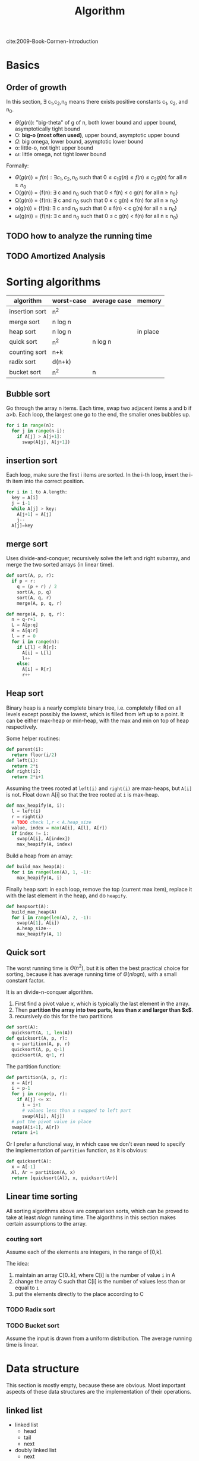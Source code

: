 #+TITLE: Algorithm

cite:2009-Book-Cormen-Introduction

* Basics

** Order of growth
In this section, \exists c_1,c_2,n_0 means there exists positive
constants c_1, c_2, and n_0.

- $\Theta (g(n))$: "big-theta" of g of n, both lower bound and upper
  bound, asymptotically tight bound
- O: *big-o (most often used)*, upper bound, asymptotic upper bound
- $\Omega$: big omega, lower bound, asymptotic lower bound
- o: little-o, not tight upper bound
- $\omega$: little omega, not tight lower bound

Formally:
- $\Theta(g(n)) = {f(n) : \exists c_1, c_2, n_0 \text{ such that } 0 \le c_1
  g(n) \le f(n) \le c_2 g(n) \text{ for all } n \ge n_0}$
- O(g(n)) = {f(n): \exists c and n_0 such that 0 \le f(n) \le c g(n)
  for all n \ge n_0}
- \Omega(g(n)) = {f(n): \exists c and n_0 such that 0 \le c g(n) \le
  f(n) for all n \ge n_0}
- o(g(n)) = {f(n): \exists c and n_0 such that 0 \le f(n) < c g(n) for
  all n \ge n_0}
- \omega(g(n)) = {f(n): \exists c and n_0 such that 0 \le c g(n) <
  f(n) for all n \ge n_0}





** TODO how to analyze the running time
** TODO Amortized Analysis

* Sorting algorithms

| algorithm      | worst-case | average case | memory   |
|----------------+------------+--------------+----------|
| insertion sort | n^2        |              |          |
| merge sort     | n log n    |              |          |
| heap sort      | n log n    |              | in place |
| quick sort     | n^2        | n log n      |          |
| counting sort  | n+k        |              |          |
| radix sort     | d(n+k)     |              |          |
| bucket sort    | n^2        | n            |          |

** Bubble sort
Go through the array n items. Each time, swap two adjacent items a and
b if a>b. Each loop, the largest one go to the end, the smaller ones
bubbles up.

#+BEGIN_SRC python
for i in range(n):
  for j in range(n-i):
    if A[j] > A[j+1]:
      swap(A[j], A[j+1])
#+END_SRC

** insertion sort
Each loop, make sure the first i items are sorted. In the i-th loop,
insert the i-th item into the correct position.

#+BEGIN_SRC python
for i in 1 to A.length:
  key = A[i]
  j = i-1
  while A[j] > key:
    A[j+1] = A[j]
    j--
  A[j]=key
#+END_SRC


** merge sort
Uses divide-and-conquer, recursively solve the left and right
subarray, and merge the two sorted arrays (in linear time).

#+BEGIN_SRC python
def sort(A, p, r):
  if p < r:
    q = (p + r) / 2
    sort(A, p, q)
    sort(A, q, r)
    merge(A, p, q, r)

def merge(A, p, q, r):
  n = q-r+1
  L = A[p:q]
  R = A[q:r]
  l = r = 0
  for i in range(n):
    if L[l] < R[r]:
      A[i] = L[l]
      l++
    else:
      A[i] = R[r]
      r++
#+END_SRC


** Heap sort
Binary heap is a nearly complete binary tree, i.e. completely filled
on all levels except possibly the lowest, which is filled from left up
to a point. It can be either max-heap or min-heap, with the max and
min on top of heap respectively.

Some helper routines:

#+BEGIN_SRC python
def parent(i):
  return floor(i/2)
def left(i):
  return 2*i
def right(i):
  return 2*i+1
#+END_SRC

Assuming the trees rooted at =left(i)= and =right(i)= are max-heaps,
but =A[i]= is not. Float down A[i] so that the tree rooted at =i= is
max-heap.

#+BEGIN_SRC python
def max_heapify(A, i):
  l = left(i)
  r = right(i)
  # TODO check l,r < A.heap_size
  value, index = max(A[i], A[l], A[r])
  if index != i:
    swap(A[i], A[index])
    max_heapify(A, index)
#+END_SRC

Build a heap from an array:

#+BEGIN_SRC python
def build_max_heap(A):
  for i in range(len(A), 1, -1):
    max_heapify(A, i)
#+END_SRC

Finally heap sort: in each loop, remove the top (current max item),
replace it with the last element in the heap, and do =heapify=.

#+BEGIN_SRC python
def heapsort(A):
  build_max_heap(A)
  for i in range(len(A), 2, -1):
    swap(A[1], A[i])
    A.heap_size--
    max_heapify(A, 1)
#+END_SRC

** Quick sort
The worst running time is $\Theta(n^2)$, but it is often the best
practical choice for sorting, because it has average running time of
$\Theta(n log n)$, with a small constant factor.

It is an divide-n-conquer algorithm. 
1. First find a pivot value $x$, which is typically the last element
   in the array.
2. Then *partition the array into two parts, less than $x$ and larger
   than $x$*.
3. recursively do this for the two partitions

#+BEGIN_SRC python
def sort(A):
  quicksort(A, 1, len(A))
def quicksort(A, p, r):
  q = partition(A, p, r)
  quicksort(A, p, q-1)
  quicksort(A, q+1, r)
#+END_SRC

The partition function:

#+BEGIN_SRC python
def partition(A, p, r):
  x = A[r]
  i = p-1
  for j in range(p, r):
    if A[j] <= x:
      i = i+1
      # values less than x swapped to left part
      swap(A[i], A[j])
  # put the pivot value in place
  swap(A[i+1], A[r])
  return i+1
#+END_SRC

Or I prefer a functional way, in which case we don't even need to
specify the implementation of =partition= function, as it is obvious:

#+BEGIN_SRC python
def quicksort(A):
  x = A[-1]
  Al, Ar = partition(A, x)
  return [quicksort(Al), x, quicksort(Ar)]
#+END_SRC

** Linear time sorting
All sorting algorithms above are comparison sorts, which can be proved
to take at least $n log n$ running time. The algorithms in this
section makes certain assumptions to the array.

*** couting sort
Assume each of the elements are integers, in the range of [0,k].

The idea:
1. maintain an array C[0..k], where C[i] is the number of value =i= in A
2. change the array C such that C[i] is the number of values less than
   or equal to =i=
3. put the elements directly to the place according to C

*** TODO Radix sort
*** TODO Bucket sort
Assume the input is drawn from a uniform distribution. The average
running time is linear.

* Data structure
This section is mostly empty, because these are obvious. Most
important aspects of these data structures are the implementation of
their operations.

** linked list
- linked list
  - head
  - tail
  - next
- doubly linked list
  - next
  - prev
** stack & queue
- push
- pop
- enqueue
- dequeue

*** [#A] priority queue
It is implemented using a heap. Each item has a value. The =dequeue=
operation makes sure the popped item is the max one or min one, for
max-priority queue and min-priority queue, respectively.

** hash table

* Trees
** [#A] Search
Using binary tree as example.  & 

BFS:

#+BEGIN_SRC python
q = queue()
def traverse(root):
  q.insert(root)
  while (x = q.pop()):
    q.insert(x.children)
    visit(x)
#+END_SRC

DFS:

#+BEGIN_SRC python
traverse(root)

def traverse(node):
  traverse(node.left)
  traverse(node.right)
#+END_SRC



** [#A] Traversal
Only defined for DFS.

Pre-order:

#+BEGIN_SRC python
def traverse(node):
  visit(node)
  traverse(node.left)
  traverse(node.right)
#+END_SRC

In-order (only defined for binary tree):

#+BEGIN_SRC python
def traverse(node):
  traverse(node.left)
  visit(node)
  traverse(node.right)
#+END_SRC

Post-order:

#+BEGIN_SRC python
def traverse(node):
  traverse(node.left)
  traverse(node.right)
  visit(node)
#+END_SRC

** Special Trees
*** Binary search tree
The value of a node is larger than all values in its left subtree, but
smaller than all values in the right subtree. As the name suggested,
it is mostly used for searching a value.

*** red-black tree
A problem of search tree is that, the height may be very large, and
the running time is tight with the height.

The red-black tree is a binary search tree. It is designed to be a
balanced binary search tree, and guarantees that a simple path from
root to any leaf is no more than twice as long as any other, so that
the tree is approximately balanced.

Specifically, the property of a red-black tree:
1. every node is either red or black
2. the root is black
3. every leaf is black
4. *if a node is red, both its children are black*
5. for each node, all simple paths from the node to leaves contains
   the *same number of black nodes*

Operations:
1. rotation
2. insertion
3. deletion

*** interval tree
This is an example of augmenting data structures. It is an augmented
red-black tree. Each node of a tree contains two additional
attributes: the low and high of the sub-tree. Thus it is easier for
search, as we can use the interval to decide whether the subtree
contains the value at all.

*** B-tree
B-tree is a balanced search tree, designed to work well on storage
devices. B-tree is not a binary tree.

Specifically, a B-tree is defined as:
1. each node contains n keys, where $t \le n \le 2t-1$, and contains
   $n+1$ children.
2. similar to binary search tree, the children of a node is divided by
   the keys, i.e. $ch_1 \le key_1 \le ch_2 \le key_2 ...$.
3. All leaves have the same depth

The operations:
- search: obvious
- insertion: this is tricky. Since each tree node has a capacity of
  $[t,2t-1]$, when a node is full, it must be split, and a new key
  needs to be generated.
- deletion: this is also tricky, as when the node is filled with less
  than $t$, it must be merged.

*** prefix-tree

The prefix tree, also called /Trie/, /digital tree/, /radix tree/, is
one kind of search tree, in which all descendants of a node share a
common prefix.

** Heap
*** TODO Fibonacci Heap

* Graph
The representation of a graph can be either a adjacent list or adjacent matrix.

A graph is (V,E), each edge has a weight.

Some general notations:
- A *cut* of an undirected graph G is a partition of V, into $(S, V-S)$.
- An edge E *crosses the cut* if its two ends belong to the different
  sides of the cut.
- A cut *respects* a set of edges A if no edge in A crosses the cut
- The minimum weight edge crossing the cut is called *light edge*
- More generally, we say an edge the *light edge* for some properties,
  if it is the minimum weight one among all edges satisfying the
  property.

** DFS & BFS
Same as trees, except checking for repeat (by coloring).

** topological sort
Run DFS (or BFS) and print out the nodes.

** Minimum Spanning Tree

Given a graph (V,E), and each edge has a weight. Find the subset of
edges $E' \subset E$ such that (V,E') is a tree. This tree is called
/spanning tree/. The spanning tree with minimum sum of edge weights is
called the minimum spanning tree.

General idea: We grow a set of edges A, from $\emptyset$, and maintain
the invariant that is a subset of some minimum spanning tree. If we
can add an edge to A, and don't violate this invariant, we call it
*safe edge* to A.

#+BEGIN_EXAMPLE
A = {}
while A is not a spanning tree:
  find (u,v) that is safe for A
  A = A union {(u,v)}
#+END_EXAMPLE

Theorem 23.1:

#+BEGIN_QUOTE
$A$ is a subset of $E$, and $A$ is in some minimum spanning tree of
G. Cut $c$ respects A. Then the light edge of $c$ is safe to $A$.
#+END_QUOTE

Corollary 23.2

#+BEGIN_QUOTE
A is a subset of E and A is included in some minimum spanning tree of
G. We have a forest F=(V,A). In the forest, there will be many
connected components $C_i$.

Then the light edge connecting $C_i$ to $C_j$ is safe to A.
#+END_QUOTE

*** Kruskal's algorithm
This algorithm *grow the edges, or forest*. It sorts all edges.
Starting from empty, greedily find the smallest edge as long as it
does not form a cycle.

#+BEGIN_EXAMPLE python
edges = sorted(edges, key=weight)
A = {}
for (u,v) in edges:
  if u,v are not in the same component of A:
    add (u,v) to A
#+END_EXAMPLE

*** Prim's algorithm
This algorithm will *grow the tree*, i.e. at any given time, the
result is a tree. Start from an arbitrary node, add it to A. Each
step, add to A the light edge from a node A to the rest of G.

#+BEGIN_EXAMPLE python
for u in G.V:
  u.key = infinite
  u.parent = None
r = random_node()
Q = G.V
while Q:
  u = extract_min(Q, key=key)
  for v in G.Adj[u]:
    if v in Q and w(u,v) < v.key:
      v.key = w(u,v)
      v.parent = u
#+END_EXAMPLE

** Shortest path

Given a weighted, directed graph, the shortest path from u to v is the
path that has minimum weight. We talk mainly about single-source,
single-destination shortest path.

We add to attributes to vertices of the graph:
- =v.d=: the upper bound of shortest path from s to v. Initialize to infinite.
- =v.pred=: the predecessor for that upper bound. Initialize to nil.

First a helper function, relax of an edge (u,v), by checking whether
setting v.pred to u improve v.d:

#+BEGIN_SRC python
def relax(u,v):
  if v.d > u.d + w(u,v):
    v.d = u.d + w(u,v)
    v.pred = u
#+END_SRC


*** Bellman-Ford algorithm
This is kind of a brute force algorithm. It relax all edges $|V|-1$
times. Each time, at least one node is set to its optimal, and the
source vertex s.d=0, thus $|V|-1$ iterations will make sure all
vertices are set to optimal.

#+BEGIN_SRC python
def bellman_ford():
  for i in range(|V|-1):
    for (u,v) in |E|:
      relax(u,v)
#+END_SRC

The running time is |V||E|

*** Dijkstra's algorithm
In addition to weighted, directly graph, it assumes all weights are
non-negative. The key idea has two fold:
1. It maintains a set S of vertices whose "d" has been determined.
2. Every iteration, it tries to determine one more vertex. It greedily
   choose the one with minimum "d".

#+BEGIN_SRC python
def dijkstra():
  sovled = {}
  s.d = 0
  q = min_priority_queue(V, "d")
  while q:
    u = q.pop_min()
    solved.insert(u)
    for v in u.adj:
      relax(u,v)
#+END_SRC


The running time is $|V|^2 + |E|$. If the priority queue is
implemented using Fibonacci heap (TODO), the running time is $|V|
log |V| + |E|$.


** Network Flow Problems

The constraints of a flow network:

1. capacity constraint: 0 \le f(u,v) \le c(u,v)
2. flow conservation: \sum_{v\in V} f(v,u) = \sum_{v \in V}
   f(u,v). I.e. the ingoing and outgoing flow of a node shall equal.

We are interested in two equivalent problems:
- maximum flow
- minimum cut

Residual network:
- Residual network: given capacity c and flow f, the capacity of
  residual network $c_f$ is simply $c(u,v)-f(u,v)$.
- augmenting path: given a flow network G and a flow f, the augmenting
  path p is a simple path from s to t in the residual network $G_f$

The cut of a flow is (S,T) where S + T = V. The flow f(S,T) across the
cut is defined as:

$$f(S,T) = \sum_{u\in S} \sum_{v \in T} f(u,v) - \sum_{u\in S} \sum_{v \in T} f(v,u)$$

The capacity of the cut is:

$$c(S,T) = \sum_{u\in S} \sum_{v \in T} c(u,v)$$.

The minimum cut is the one whose capacity is minimum. The max-flow
min-cut theorem states that the minimum cut equals to the
max-flow. Specifically, the following conditions are equivalent:

1. f is maximum flow in G
2. The residual network $G_f$ contains no augmenting paths
3. |f|=c(S,T) for some cut (S,T) of G.
   - This should be further written as |f| equal to the capacity of
     minimum cut of G.

*** Ford-Fulkerson method
It is a method instead of an algorithm because it has several
different implementations with different running time.

The general ford-fulkerson:

#+BEGIN_SRC python
f = 0
while True:
  res_net = residual_network(G, f):
  aug_p = augmenting_path(res_net)
  if not aug_p: break
  do_augment(aug_p)
return f
#+END_SRC

Apparently the key point is how to find the augmenting path. If chosen
poorly, it may not terminate.

*** Edmonds-Karp algorithm
This algorithm is to use BFS for finding the augmenting path. The
shortest path (with unit edge weight) from s to t is selected in this
way. It runs in O(VE^2), i.e. polynomial time.


* TODO String algorithms
** TODO Substring matching
** TODO Rabin-Karp algorithm
** TODO Knuth-Morris-Pratt algorithm

* TODO Dynamic Programming
The core idea is to store the solution to subproblems, thus avoid
repeated computation. It uses additional memory to save computation
time.

There are often two approaches for dynamic programming:
1. Do recursion as usual, but just keep a look up table for each
   subproblem, i.e. when solving a subproblem, check the table to see
   if it is already solved, if not, solve it and store its result.
2. This is the most commonly used and most efficient algorithm. The
   above is inefficient by a constant factor. We can order the
   subproblems based on its size, and the latter subproblems often
   directly uses the results from the smaller subproblems.


** The rod-cutting problem

Given a rod of length n, and a price table mapping from lengths to
prices. Determine the maximum revenue obtainable by cutting and
selling the rod.

#+BEGIN_SRC python
def cutrod(price_table, n):
  r[0] = 0
  for i in range(1, n):
    q=0
    for j in range(1, i):
      q = max(q, p[i]+r[i-j])
    r[i] = q
return r[n]
#+END_SRC

** TODO Largest common subsequence

* Other Named Algorithm

** Bloom Filter

It is used to judge whether an item is in a set or not.

If bloom() return false, it is false. But if bloom() return true,
it may not be true.

The basic idea is, hash(item), map it in a vector of m size.
The vector is 0 initially.
v[hash(item)] is set to 1.
To reduce fault rate, use k hash functions.

To verify, only if all k hash functions has 1 in the vector will it return true.
Otherwise return false.


* TODO NP-Completeness
** Approximation algorithms
*** the vertex-cover problem
*** the traveling-salesman problem
*** the set-covering problem
*** the subset-sum problem

* TODO Linear Programming (LP)
** Standard and slack forms
** Formulating
** Simplex algorithm
** Duality

* Tips
** TODO Devide-and-Conquer
** Recursive
** Dynamic Programming

* Old Writings
** Barrel shifter

A barrel shifter is a digital circuit that can shift a data word
by a specified number of bits in one clock cycle.

https://farm8.staticflickr.com/7578/16260221182_53a096f18c_o.png

In the above image, x is input and y is output.

For shift 1, all the erjiguan on the green line exist, while others
not.

*** shift register

https://farm9.staticflickr.com/8671/16074934899_03921f148b_o.png

F0、F1、F2、F3是四个边沿触发的D触发器，每个触发器的输出端Q接到右边一个
触发器的输入端D。因为从时钟信号CP的上升沿加到触发器上开始到输出端新状
态稳定地建立起来有一段延迟时间，所以当时钟信号同时加到四个触发器上时，
每个触发器接收的都是左边一个触发器中原来的数据(F0接收的输入数据D1)。寄
存器中的数据依次右移一位。

** Linear congruential generator

A linear congruential generator (LCG)
is an algorithm that yields a sequence of pseudo-randomized numbers.

pseudorandom number generator algorithms(PRNG).

$X_{n+1} = (aX_n+c) mod m$

X array is the pseudorandom.

 * $X_0$: seed
 * =m=: modulus
 * =a=: multiplier
 * =c=: increment

If c = 0,
the generator is often called a multiplicative congruential generator (MCG),
or Lehmer RNG.
If c ≠ 0, the method is called a mixed congruential generator.


** Dynamic Programming
 Solve problem by breaking down into simpler sub-problems.

*** One dimension
 Given n, find the number of different ways to write n as the sum of 1,3,4

**** Define sub-problems
 D_n is the number of ways to write n as sum of 1,3,4

**** Recurrence formula
 D_n = D_{n-1} + D_{n-3} + D_{n-4}

*** Two Dimensions
 Given two string x and y, find the length of longest common sub-sequence.

**** Define sub-problems

 D_{ij} is the length for x_{i..i} and y_{1..j}

**** Recurrence formula
 D_{ij} =
 - if x_i = y_i: D_{i-1,j-1} + 1
 - otherwise: max{D_{i-1,j}, D_{i,j-1}}

*** Interval DP
 Given a string x=x_{1..n},
 find the minimum number of characters that need to be inserted to make it a palindrome.

**** Define sub-problem
 D_{i,j} be the minimum number of characters.

**** Recurrence formula
 say y_{1..k} is the palindrome for x_{i..j},
 *we have either y_1 = x_i or y_k = x_j*

 D_{ij} =
 - if x_i \neq x_j: 1 + min{D_{i+1,j}, D_{i,j-1}}
 - if x_i = x_j: D_{i+1,j-1}

*** Tree DP
 Given a tree, color nodes black as many as possible without coloring two adjacent nodes.

**** Define
 - B(r) as the maximum nodes if the (root) node r is colored black.
 - W(r) as the maximum nodes if the (root) node r is colored white.

**** Recurrence
 - B(v) = 1 + \sum_{children} W(c)
 - W(v) = 1 + \sum_{children} max{B(c), W(c)}


** String Algorithm

*** Knuth–Morris–Pratt(KMP)
 #+BEGIN_QUOTE
 Match a pattern string P inside given long string T.
 #+END_QUOTE

 The idea is, when failure happens, we shift multiple position instead of just 1.
 We are able to do that because when the failure happens, we know what have been examined, so we have everything available to make the best choice.
 Specifically, we build a look-up table, *for the pattern string*.
 The table has an entry for each index of the string, describing the shift position.
 E.g., =ABCABDA=, the lookup table will be: =0000120=.
 Actually the table refers to what's the substring matched the prefix of the pattern string.

 The algorithm to build the table:

 #+BEGIN_SRC lisp-interaction
  (defun build-table (pattern)
    (cl-loop with pos = 2
             with match = 0
             with size = (length pattern)
             with ret = (make-vector size 0)
             initially do
             ;; here I assume size is at least 2
             (assert (> size 1))
             (aset ret 0 -1)
             (aset ret 1 0)
             while (< pos size) do
             (if (equal (elt pattern (- pos 1)) (elt pattern match))
                 (progn
                   (aset ret pos (+ 1 match))
                   (incf match)
                   (incf pos))
               (if (> match 0)
                   (setq match (elt ret match))
                 (aset ret pos 0)
                 (incf pos)))
             finally return ret))

  (ert-deftest build-table-test()
    (should (equal (build-table "AABAAAC") [-1 0 1 0 1 2 2]))
    (should (equal (build-table "ABCABCD") [-1 0 0 0 1 2 3])))

  (ert-run-test (ert-get-test 'build-table-test))
 #+END_SRC

**** 214. Shortest Palindrome
 #+BEGIN_QUOTE
 Given a string S, you are allowed to convert it to a palindrome by adding characters in front of it. Find and return the shortest palindrome you can find by performing this transformation.
 #+END_QUOTE

***** KMP

 It is easy to convert the problem to find the longest Palindrome at the beginning of s.
 To apply KMP, we write the string as =s + '#' + reverse(s)=.
 Then we build the KMP table for this string.
 What we need is to find the largest number inside KMP table.

***** brute force
 I have a brute-force that "just" pass the tests.

 #+BEGIN_SRC C++
class Solution {
public:
  string shortestPalindrome(string s) {
    if (s.size() == 0) return s;
    if (s.size() == 1) return s;
    for (int i=(s.size()-1)/2;i>0;i--) {
      if (check(s, i, false)) {
        // std::cout << "success on " << i << " false"  << "\n";
        string sub = s.substr(i*2+2);
        std::reverse(sub.begin(), sub.end());
        return sub + s;
      } else if (check(s, i, true)) {
        // std::cout << "success on " << i << " true"  << "\n";
        // THREE
        // 1 2 3 4 5 6
        // - - -|- - -
        // 6/2=3
        // 1 2 3 4 5
        // - - | - -
        // i*2+1 - end
        string sub = s.substr(i*2+1);
        std::reverse(sub.begin(), sub.end());
        return sub + s;
      }
    }
    string sub;
    if (check(s, 0, false)) {
      sub = s.substr(2);
    } else {
      sub = s.substr(1);
    }
    std::reverse(sub.begin(), sub.end());
    return sub + s;
  }
  /**
   * on: pivot on idx or not
   */
  bool check(string &s, int idx, bool on) {
    // std::cout << idx  << "\n";
    if (idx <0 || idx >= (int)s.size()) return false;
    int i=0,j=0;
    if (on) {
      i=idx-1;
      j=idx+1;
    } else {
      i = idx;
      j = idx+1;
    }
    int size = s.size();
    while (i >= 0) {
      if (j >= size) return false;
      if (s[i] != s[j]) return false;
      i--;
      j++;
    }
    return true;
  }
};
 #+END_SRC

*** Boyer Moore

 It is a string match algorithm.

 The rule lookup is in a hash table,
 which can be formed during proprocessing of pattern.

 In the following examples, the lower case denote the matched or unmatched part for illustration purpose only.
 They are upper case when considering matching.
**** Bad Character Rule
 Match from last. In the below example, the suffix =MAN= matches, but =N= does not match. Shift the pattern so that the first N (counted from last) go to the =N= place.

 #+begin_src text
- - - - X - - K - - -
A N P A n M A N A M -
- N n A A M A N - - -
- - - N n A A M A N -
 #+end_src

 from right end to left.
 when a mismatch happens at `n`,
 find to left a `n`, then shift it to the position.

**** Good Suffix Rule
 Similar to the bad rule, find the matched, in this case =NAM=.
 Then, if an failure happens, move the same part to the left of that match (in this case another =NAM= at the left) to that position.
 #+begin_src text
- - - - X - - K - - - - -
M A N P A n a m A N A P -
A n a m P n a m - - - - -
- - - - A n a m P N A M -
 #+end_src

 when a mismatch happens,
 =nam= is the longest good suffix.
 Find =nam= to the left,
 and shift it to the position.

**** Galil Rule

 As opposed to shifting, the Galil rule deals with speeding up the actual comparisons done at each alignment by skipping sections that are known to match.
 Suppose that at an alignment k1,
 P is compared with T down to character c of T.
 Then if P is shifted to k2 such that its left end is between c and k1,
 in the next comparison phase a prefix of P must match the substring T[(k2 - n)..k1].
 Thus if the comparisons get down to position k1 of T,
 an occurrence of P can be recorded without explicitly comparing past k1.
 In addition to increasing the efficiency of Boyer-Moore,
 the Galil rule is required for proving linear-time execution in the worst case.

*** Rabin-Karp Algorithm

 It is a string searching algorithm.

 The Naive Solution for string search:

 #+begin_src C
int func(char s[], int n, char pattern[], int m) {
  char *ps,*pp; //*
  ps=s;
  pp=pattern;
  for (i=0;i<n-m+1;) {
    if (*pp=='\0') return i; //*
    if (*ps == *pp) { //*
      ps++;pp++;
    } else {
      i++;
      ps=s+i;
      pp=pattern;
    }
  }
}
 #+end_src

 The running time is $O(mn)$.

 The Rabin-Karp algorithm use hash for pattern match.
 First calculate ~hash(pattern)~.
 Then for every s[i,i+m-1], calculate the hash.
 Then compare them.

 The key of the algorithm is the hash function.
 If the hash function need time m to compute, then it is still $O(mn)$.
 If the collision happens often, then even if hash matches, we still need to verify.

 Key point is to select a hast function, such that =hash(i,i+m-1)= can be computed
 by ~hash(i-1,i+m-2)~.

 If add all characters' ASCII together, collision is often.

 The used hash function is:
 select a large prime as base, 101 for example.
 Hash value is:

 \begin{equation}
 hash("abc") = ASCII('a')*101^2 + ASCII('b')*101^1 + ASCII('c')*101^0
 \end{equation}

 Rabin-Karp is not so good for single string match because the worst case is $O(mn)$,
 but it is the algorithm of choice for multiple pattern search.

 K patterns, in a large string s, find any one of the K patterns.

**** Rolling Hash

***** Rabin-Karp rolling hash

***** Cyclic Polynomial (Buzhash)

 =s(a)= means shift a left.

 \begin{equation}
 H=s^{k-1}(h(c_1)) \oplus s^{k-2}(h(c_2)) \oplus \ldots \oplus s(h(c_{k-1})) \oplus h(c_k)
 \end{equation}

 =h= is a tabulation hashing.

 To remove $c_1$ and add $c_{k+1}$:

 \begin{equation}
 H = s(H) \oplus s^k(h(c_1)) \oplus h(c_{k+1})
 \end{equation}

**** Tabulation hashing

 input key is =p= bits, output is =q= bits.
 choose a =r= less then =p=, and $t=\lceil p/r \rceil$.

 view a key as t r-bit numbers. Use a lookup table filled with random values
 to compute hash value for each of t numbers. Xor them together.

 The choice of r should be made in such a way that this table is not too large,
 so that it fits into the computer's cache memory.
